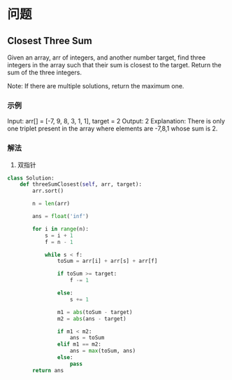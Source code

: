 * 问题

** Closest Three Sum

Given an array, arr of integers, and another number target, find three integers in the array such that their sum is closest to the target. Return the sum of the three integers.

Note: If there are multiple solutions, return the maximum one.


*** 示例

Input: arr[] = [-7, 9, 8, 3, 1, 1], target = 2
Output: 2
Explanation: There is only one triplet present in the array where elements are -7,8,1 whose sum is 2.


*** 解法

1. 双指针

#+begin_src python
class Solution:
    def threeSumClosest(self, arr, target):
        arr.sort()

        n = len(arr)

        ans = float('inf')

        for i in range(n):
            s = i + 1
            f = n - 1

            while s < f:
                toSum = arr[i] + arr[s] + arr[f]

                if toSum >= target:
                    f -= 1

                else:
                    s += 1

                m1 = abs(toSum - target)
                m2 = abs(ans - target)

                if m1 < m2:
                    ans = toSum
                elif m1 == m2:
                    ans = max(toSum, ans)
                else:
                    pass
        return ans
#+end_src
